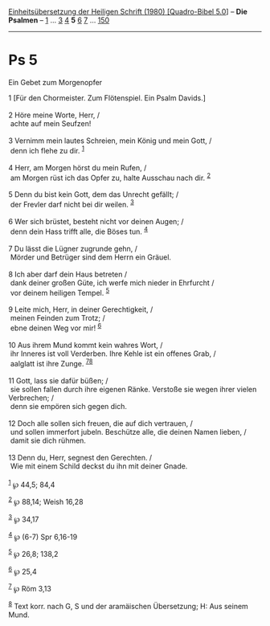 :PROPERTIES:
:ID:       4b2c2ebd-be59-4452-85ea-0410c87467c1
:END:
<<navbar>>
[[../index.html][Einheitsübersetzung der Heiligen Schrift (1980)
[Quadro-Bibel 5.0]]] -- *Die Psalmen* -- [[file:Ps_1.html][1]] ...
[[file:Ps_3.html][3]] [[file:Ps_4.html][4]] *5* [[file:Ps_6.html][6]]
[[file:Ps_7.html][7]] ... [[file:Ps_150.html][150]]

--------------

* Ps 5
  :PROPERTIES:
  :CUSTOM_ID: ps-5
  :END:

<<verses>>

<<v1>>
**** Ein Gebet zum Morgenopfer
     :PROPERTIES:
     :CUSTOM_ID: ein-gebet-zum-morgenopfer
     :END:
1 [Für den Chormeister. Zum Flötenspiel. Ein Psalm Davids.]\\
\\

<<v2>>
2 Höre meine Worte, Herr, /\\
 achte auf mein Seufzen!\\
\\

<<v3>>
3 Vernimm mein lautes Schreien, mein König und mein Gott, /\\
 denn ich flehe zu dir. ^{[[#fn1][1]]}\\
\\

<<v4>>
4 Herr, am Morgen hörst du mein Rufen, /\\
 am Morgen rüst ich das Opfer zu, halte Ausschau nach dir.
^{[[#fn2][2]]}\\
\\

<<v5>>
5 Denn du bist kein Gott, dem das Unrecht gefällt; /\\
 der Frevler darf nicht bei dir weilen. ^{[[#fn3][3]]}\\
\\

<<v6>>
6 Wer sich brüstet, besteht nicht vor deinen Augen; /\\
 denn dein Hass trifft alle, die Böses tun. ^{[[#fn4][4]]}\\
\\

<<v7>>
7 Du lässt die Lügner zugrunde gehn, /\\
 Mörder und Betrüger sind dem Herrn ein Gräuel.\\
\\

<<v8>>
8 Ich aber darf dein Haus betreten /\\
 dank deiner großen Güte, ich werfe mich nieder in Ehrfurcht /\\
 vor deinem heiligen Tempel. ^{[[#fn5][5]]}\\
\\

<<v9>>
9 Leite mich, Herr, in deiner Gerechtigkeit, /\\
 meinen Feinden zum Trotz; /\\
 ebne deinen Weg vor mir! ^{[[#fn6][6]]}\\
\\

<<v10>>
10 Aus ihrem Mund kommt kein wahres Wort, /\\
 ihr Inneres ist voll Verderben. Ihre Kehle ist ein offenes Grab, /\\
 aalglatt ist ihre Zunge. ^{[[#fn7][7]][[#fn8][8]]}\\
\\

<<v11>>
11 Gott, lass sie dafür büßen; /\\
 sie sollen fallen durch ihre eigenen Ränke. Verstoße sie wegen ihrer
vielen Verbrechen; /\\
 denn sie empören sich gegen dich.\\
\\

<<v12>>
12 Doch alle sollen sich freuen, die auf dich vertrauen, /\\
 und sollen immerfort jubeln. Beschütze alle, die deinen Namen lieben,
/\\
 damit sie dich rühmen.\\
\\

<<v13>>
13 Denn du, Herr, segnest den Gerechten. /\\
 Wie mit einem Schild deckst du ihn mit deiner Gnade.\\
\\

^{[[#fnm1][1]]} ℘ 44,5; 84,4

^{[[#fnm2][2]]} ℘ 88,14; Weish 16,28

^{[[#fnm3][3]]} ℘ 34,17

^{[[#fnm4][4]]} ℘ (6-7) Spr 6,16-19

^{[[#fnm5][5]]} ℘ 26,8; 138,2

^{[[#fnm6][6]]} ℘ 25,4

^{[[#fnm7][7]]} ℘ Röm 3,13

^{[[#fnm8][8]]} Text korr. nach G, S und der aramäischen Übersetzung; H:
Aus seinem Mund.
